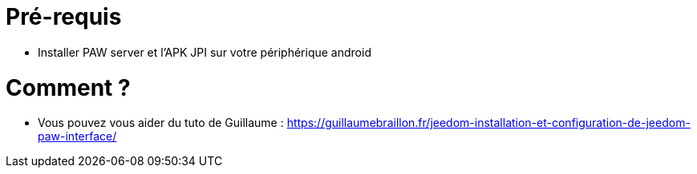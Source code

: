 = Pré-requis

** Installer PAW server et l'APK JPI sur votre périphérique android

= Comment ?

**  Vous pouvez vous aider du tuto de Guillaume :  https://guillaumebraillon.fr/jeedom-installation-et-configuration-de-jeedom-paw-interface/